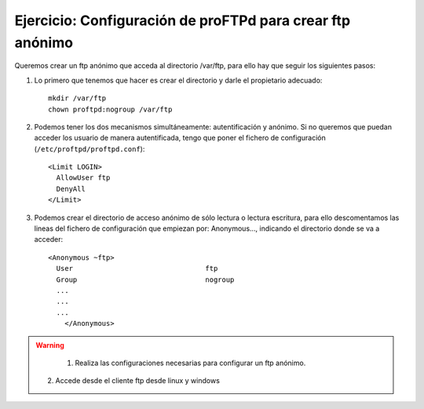 Ejercicio: Configuración de proFTPd para crear ftp anónimo
==========================================================

Queremos crear un ftp anónimo que acceda al directorio /var/ftp, para ello hay que seguir los siguientes pasos:

1. Lo primero que tenemos que hacer es crear el directorio y darle el propietario adecuado::

    mkdir /var/ftp
    chown proftpd:nogroup /var/ftp

2. Podemos tener los dos mecanismos simultáneamente: autentificación y anónimo. Si no queremos que puedan acceder los usuario de manera autentificada, tengo que poner el fichero de configuración (``/etc/proftpd/proftpd.conf``)::

    <Limit LOGIN>
      AllowUser ftp
      DenyAll 
    </Limit>

3. Podemos crear el directorio de acceso anónimo de sólo lectura o lectura escritura, para ello descomentamos las lineas del fichero de configuración que empiezan por: Anonymous…, indicando el directorio donde se va a acceder::

    <Anonymous ~ftp>
      User                                ftp
      Group                               nogroup
      ...
      ...
      ...
	</Anonymous>

.. warning::

	1. Realiza las configuraciones necesarias para configurar un ftp anónimo.
    2. Accede desde el cliente ftp desde linux y windows

